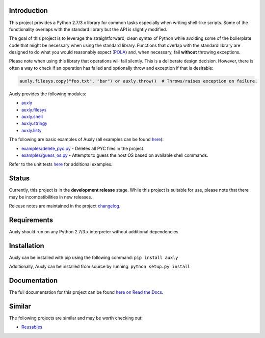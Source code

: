 |License| |Build Status|

Introduction
============

This project provides a Python 2.7/3.x library for common tasks
especially when writing shell-like scripts. Some of the functionality
overlaps with the standard library but the API is slightly modified.

The goal of this project is to leverage the straightforward, clean
syntax of Python while avoiding some of the boilerplate code that might
be necessary when using the standard library. Functions that overlap
with the standard library are designed to do what you would reasonably
expect
(`POLA <https://en.wikipedia.org/wiki/Principle_of_least_astonishment>`__)
and, when necessary, fail **without** throwing exceptions.

Please note when using this library that operations will fail silently.
This is a deliberate design decision. However, there is often a way to
check if an operation has failed and optionally throw and exception if
that is desirable:

.. code:: python

    auxly.filesys.copy("foo.txt", "bar") or auxly.throw()  # Throws/raises exception on failure.

Auxly provides the following modules:

-  `auxly <https://auxly.readthedocs.io/en/latest/#id1>`__

-  `auxly.filesys <https://auxly.readthedocs.io/en/latest/#auxly-filesys>`__

-  `auxly.shell <https://auxly.readthedocs.io/en/latest/#auxly-shell>`__

-  `auxly.stringy <https://auxly.readthedocs.io/en/latest/#auxly-stringy>`__

-  `auxly.listy <https://auxly.readthedocs.io/en/latest/#auxly-listy>`__

The following are basic examples of Auxly (all examples can be found
`here <https://github.com/jeffrimko/Auxly/tree/master/examples>`__):

-  `examples/delete\_pyc.py <https://github.com/jeffrimko/Auxly/blob/master/examples/delete_pyc.py>`__
   - Deletes all PYC files in the project.

-  `examples/guess\_os.py <https://github.com/jeffrimko/Auxly/blob/master/examples/guess_os.py>`__
   - Attempts to guess the host OS based on available shell commands.

Refer to the unit tests
`here <https://github.com/jeffrimko/Auxly/tree/master/tests>`__ for
additional examples.

Status
======

Currently, this project is in the **development release** stage. While
this project is suitable for use, please note that there may be
incompatibilities in new releases.

Release notes are maintained in the project
`changelog <https://github.com/jeffrimko/Auxly/blob/master/CHANGELOG.adoc>`__.

Requirements
============

Auxly should run on any Python 2.7/3.x interpreter without additional
dependencies.

Installation
============

Auxly can be installed with pip using the following command:
``pip install auxly``

Additionally, Auxly can be installed from source by running:
``python setup.py install``

Documentation
=============

The full documentation for this project can be found `here on Read the
Docs <http://auxly.readthedocs.io>`__.

Similar
=======

The following projects are similar and may be worth checking out:

-  `Reusables <https://github.com/cdgriffith/Reusables>`__

.. |License| image:: http://img.shields.io/:license-mit-blue.svg
.. |Build Status| image:: https://travis-ci.org/jeffrimko/Auxly.svg?branch=master

